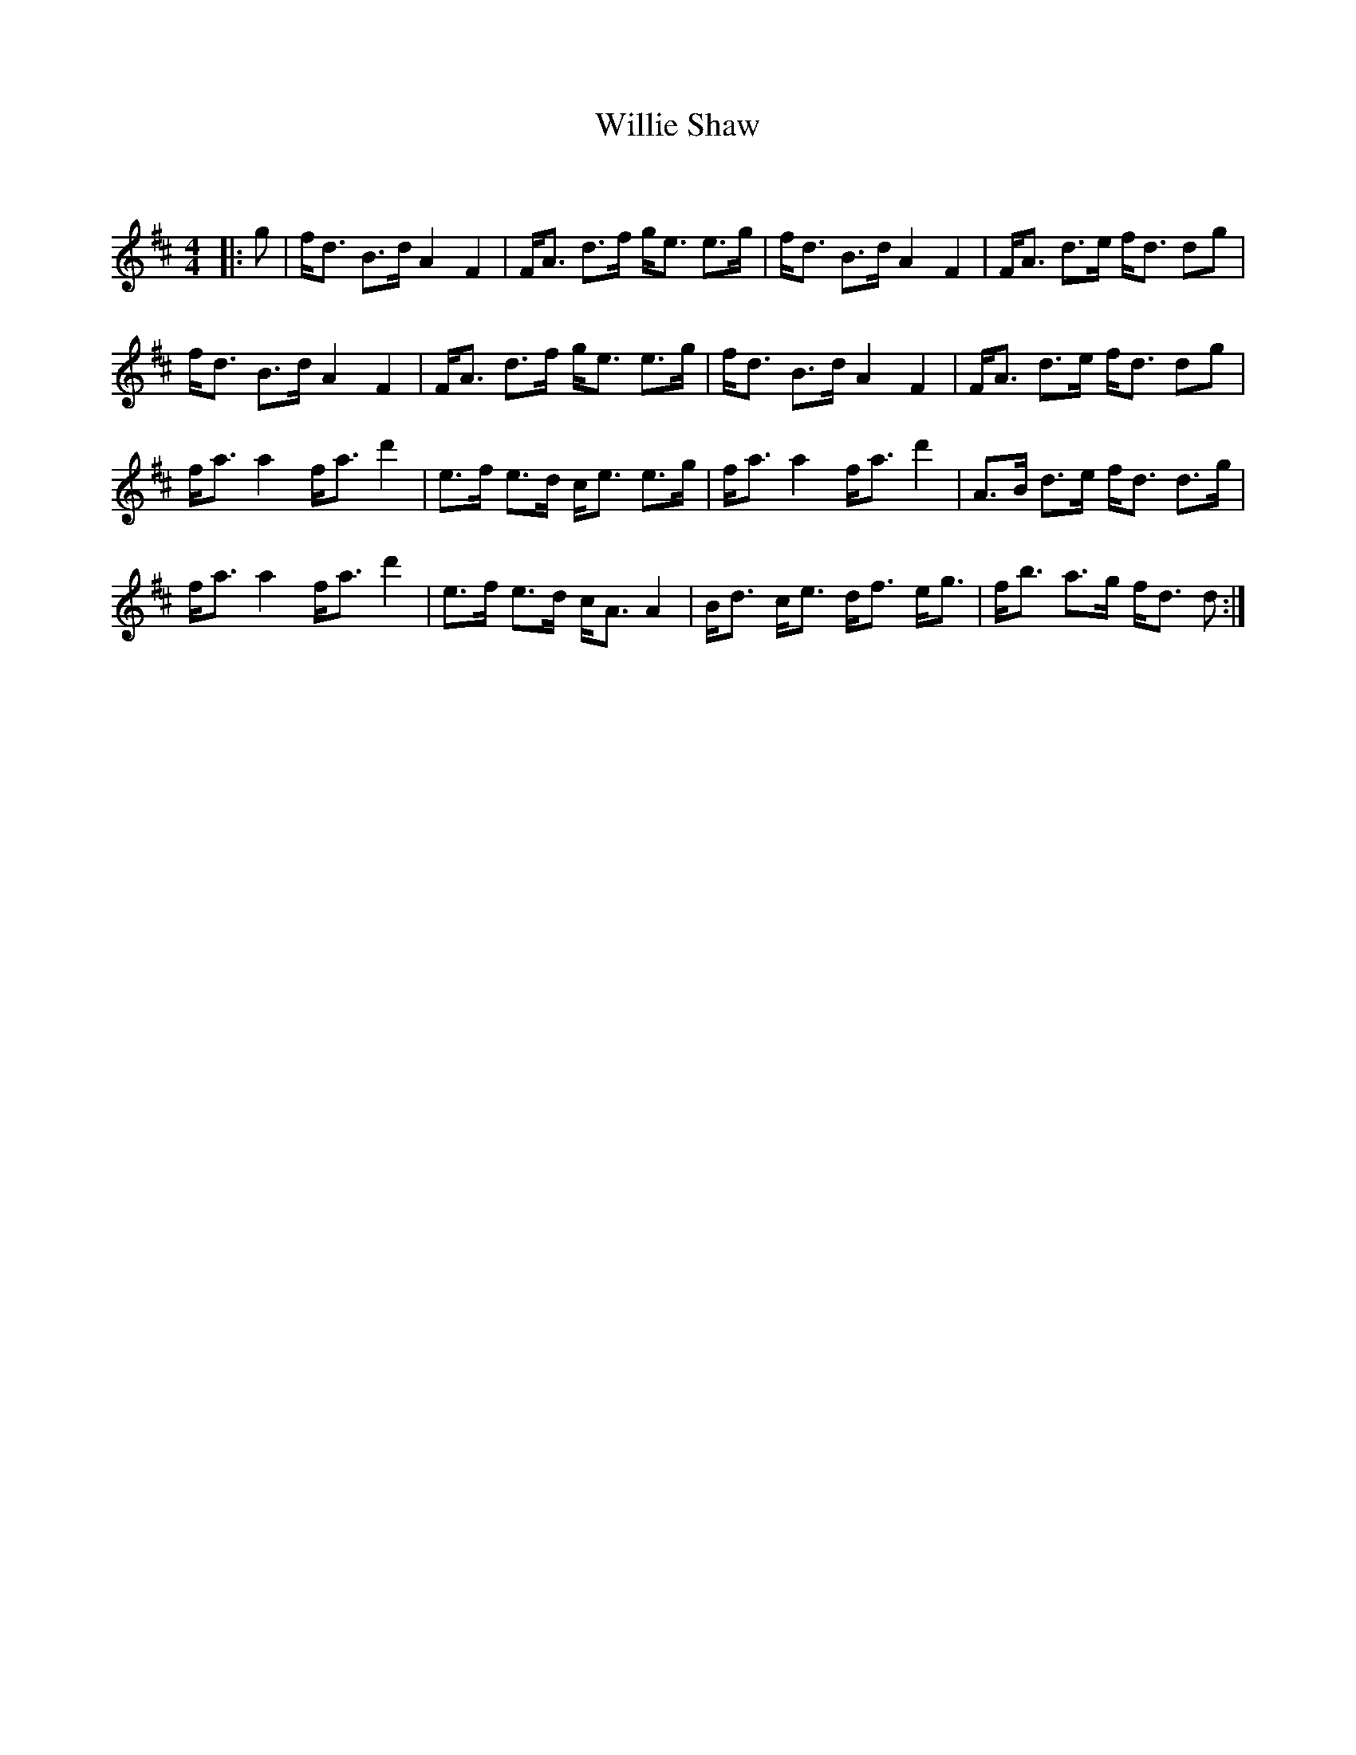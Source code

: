 X:1
T: Willie Shaw
C:
R:Strathspey
Q: 128
K:D
M:4/4
L:1/16
|:g2|fd3 B3d A4 F4|FA3 d3f ge3 e3g|fd3 B3d A4 F4|FA3 d3e fd3 d2g2|
fd3 B3d A4 F4|FA3 d3f ge3 e3g|fd3 B3d A4 F4|FA3 d3e fd3 d2g2|
fa3 a4 fa3 d'4|e3f e3d ce3 e3g|fa3 a4 fa3 d'4|A3B d3e fd3 d3g|
fa3 a4 fa3 d'4|e3f e3d cA3 A4|Bd3 ce3 df3 eg3|fb3 a3g fd3 d2:|
